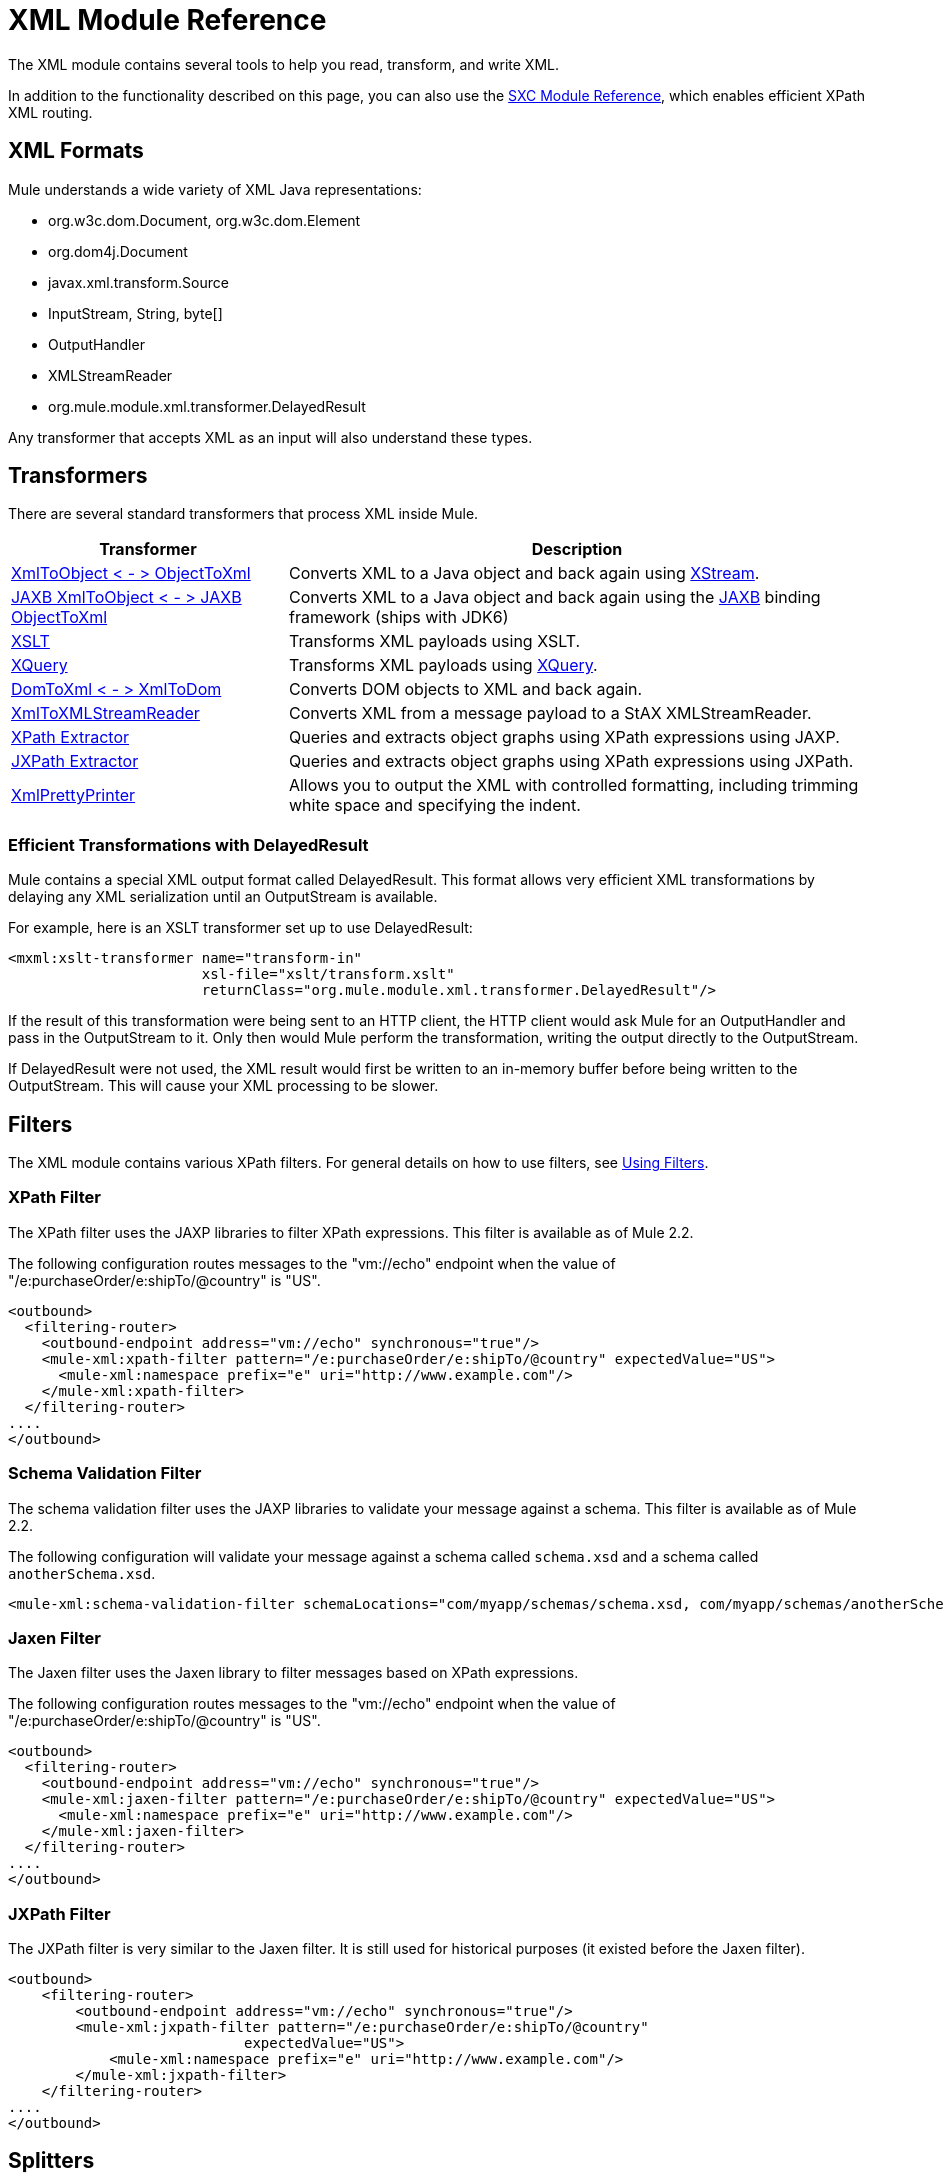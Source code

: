 = XML Module Reference

The XML module contains several tools to help you read, transform, and write XML.

In addition to the functionality described on this page, you can also use the link:https://docs.mulesoft.com/mule-user-guide/v/3.2/sxc-module-reference[SXC Module Reference], which enables efficient XPath XML routing.

== XML Formats

Mule understands a wide variety of XML Java representations:

* org.w3c.dom.Document, org.w3c.dom.Element
* org.dom4j.Document
* javax.xml.transform.Source
* InputStream, String, byte[]
* OutputHandler
* XMLStreamReader
* org.mule.module.xml.transformer.DelayedResult

Any transformer that accepts XML as an input will also understand these types.

== Transformers

There are several standard transformers that process XML inside Mule.

[%header%autowidth.spread]
|===
|Transformer |Description
|link:https://docs.mulesoft.com/mule-user-guide/v/3.2/xmlobject-transformers[XmlToObject < - > ObjectToXml] |Converts XML to a Java object and back again using link:http://x-stream.github.io/[XStream].
|link:https://docs.mulesoft.com/mule-user-guide/v/3.2/jaxb-transformers[JAXB XmlToObject < - > JAXB ObjectToXml] |Converts XML to a Java object and back again using the http://java.sun.com/developer/technicalArticles/WebServices/jaxb/[JAXB] binding framework (ships with JDK6)
|link:https://docs.mulesoft.com/mule-user-guide/v/3.2/xslt-transformer[XSLT] |Transforms XML payloads using XSLT.
|link:https://docs.mulesoft.com/mule-user-guide/v/3.2/xquery-transformer[XQuery] |Transforms XML payloads using http://en.wikipedia.org/wiki/XQuery[XQuery].
|link:https://docs.mulesoft.com/mule-user-guide/v/3.2/domtoxml-transformer[DomToXml < - > XmlToDom] |Converts DOM objects to XML and back again.
|link:https://docs.mulesoft.com/mule-user-guide/v/3.2/xmltoxmlstreamreader-transformer[XmlToXMLStreamReader] |Converts XML from a message payload to a StAX XMLStreamReader.
|link:https://docs.mulesoft.com/mule-user-guide/v/3.2/xpath-extractor-transformer[XPath Extractor] |Queries and extracts object graphs using XPath expressions using JAXP.
|link:https://docs.mulesoft.com/mule-user-guide/v/3.2/jxpath-extractor-transformer[JXPath Extractor] |Queries and extracts object graphs using XPath expressions using JXPath.
|link:https://docs.mulesoft.com/mule-user-guide/v/3.2/xmlprettyprinter-transformer[XmlPrettyPrinter] |Allows you to output the XML with controlled formatting, including trimming white space and specifying the indent.
|===

=== Efficient Transformations with DelayedResult

Mule contains a special XML output format called DelayedResult. This format allows very efficient XML transformations by delaying any XML serialization until an OutputStream is available.

For example, here is an XSLT transformer set up to use DelayedResult:

[source, xml, linenums]
----
<mxml:xslt-transformer name="transform-in"
                       xsl-file="xslt/transform.xslt"
                       returnClass="org.mule.module.xml.transformer.DelayedResult"/>
----

If the result of this transformation were being sent to an HTTP client, the HTTP client would ask Mule for an OutputHandler and pass in the OutputStream to it. Only then would Mule perform the transformation, writing the output directly to the OutputStream.

If DelayedResult were not used, the XML result would first be written to an in-memory buffer before being written to the OutputStream. This will cause your XML processing to be slower.

== Filters

The XML module contains various XPath filters. For general details on how to use filters, see link:https://docs.mulesoft.com/mule-user-guide/v/3.2/using-filters[Using Filters].

=== XPath Filter

The XPath filter uses the JAXP libraries to filter XPath expressions. This filter is available as of Mule 2.2.

The following configuration routes messages to the "vm://echo" endpoint when the value of "/e:purchaseOrder/e:shipTo/@country" is "US".

[source, xml, linenums]
----
<outbound>
  <filtering-router>
    <outbound-endpoint address="vm://echo" synchronous="true"/>
    <mule-xml:xpath-filter pattern="/e:purchaseOrder/e:shipTo/@country" expectedValue="US">
      <mule-xml:namespace prefix="e" uri="http://www.example.com"/>
    </mule-xml:xpath-filter>
  </filtering-router>
....
</outbound>
----

=== Schema Validation Filter

The schema validation filter uses the JAXP libraries to validate your message against a schema. This filter is available as of Mule 2.2.

The following configuration will validate your message against a schema called `schema.xsd` and a schema called `anotherSchema.xsd`.

[source, xml, linenums]
----
<mule-xml:schema-validation-filter schemaLocations="com/myapp/schemas/schema.xsd, com/myapp/schemas/anotherSchema.xsd"/>
----

=== Jaxen Filter

The Jaxen filter uses the Jaxen library to filter messages based on XPath expressions.

The following configuration routes messages to the "vm://echo" endpoint when the value of "/e:purchaseOrder/e:shipTo/@country" is "US".

[source, xml, linenums]
----
<outbound>
  <filtering-router>
    <outbound-endpoint address="vm://echo" synchronous="true"/>
    <mule-xml:jaxen-filter pattern="/e:purchaseOrder/e:shipTo/@country" expectedValue="US">
      <mule-xml:namespace prefix="e" uri="http://www.example.com"/>
    </mule-xml:jaxen-filter>
  </filtering-router>
....
</outbound>
----

=== JXPath Filter

The JXPath filter is very similar to the Jaxen filter. It is still used for historical purposes (it existed before the Jaxen filter).

[source, xml, linenums]
----
<outbound>
    <filtering-router>
        <outbound-endpoint address="vm://echo" synchronous="true"/>
        <mule-xml:jxpath-filter pattern="/e:purchaseOrder/e:shipTo/@country"
                            expectedValue="US">
            <mule-xml:namespace prefix="e" uri="http://www.example.com"/>
        </mule-xml:jxpath-filter>
    </filtering-router>
....
</outbound>
----

== Splitters

The XML module contains two splitters, a filter-based splitter and a round-robin splitter. For more information on these splitters, see link:https://docs.mulesoft.com/mule-user-guide/v/3.2/outbound-routers[Outbound Routers].

== XML Parsers

In most cases, link:http://www.saxproject.org/about.html[SAX] is used to parse your XML. If you are using CXF or the XmlToXMLStreamReader, link:https://web.archive.org/web/20150526105309/http://stax.codehaus.org/Home[Stax] is used instead.

If you're using SAX, the SAX XML parser is determined by your JVM. If you want to change your SAX implementation, see link:http://www.saxproject.org/quickstart.html[SAX Quickstart].
